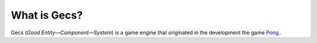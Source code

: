What is Gecs?
#############

Gecs (*Good Entity—Component—System*) is a game engine that originated in the development the game `Pong. <https://github.com/philiparvidsson/Pong>`_.
